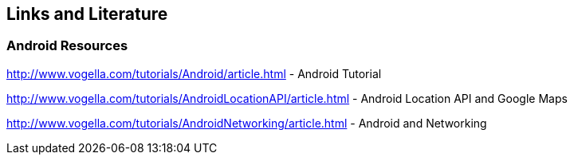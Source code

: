 == Links and Literature

=== Android Resources

http://www.vogella.com/tutorials/Android/article.html - Android Tutorial

http://www.vogella.com/tutorials/AndroidLocationAPI/article.html - Android Location API and Google Maps

http://www.vogella.com/tutorials/AndroidNetworking/article.html -  Android and Networking
	

